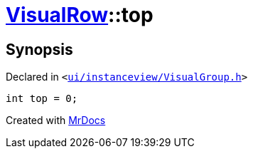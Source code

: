 [#VisualRow-top]
= xref:VisualRow.adoc[VisualRow]::top
:relfileprefix: ../
:mrdocs:


== Synopsis

Declared in `&lt;https://github.com/PrismLauncher/PrismLauncher/blob/develop/launcher/ui/instanceview/VisualGroup.h#L50[ui&sol;instanceview&sol;VisualGroup&period;h]&gt;`

[source,cpp,subs="verbatim,replacements,macros,-callouts"]
----
int top = 0;
----



[.small]#Created with https://www.mrdocs.com[MrDocs]#
